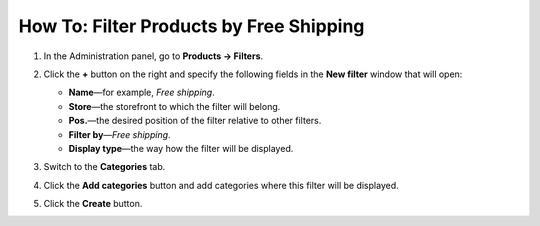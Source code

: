 ****************************************
How To: Filter Products by Free Shipping
****************************************

#. In the Administration panel, go to **Products → Filters**.

#. Click the **+** button on the right and specify the following fields in the **New filter** window that will open:
     
   * **Name**—for example, *Free shipping*.

   * **Store**—the storefront to which the filter will belong.

   * **Pos.**—the desired position of the filter relative to other filters.

   * **Filter by**—*Free shipping*.

   * **Display type**—the way how the filter will be displayed.

   .. image:: img/free_shipping_01.png
       :align: center
       :alt: New Free shipping filter

#. Switch to the **Categories** tab.

#. Click the **Add categories** button and add categories where this filter will be displayed.

   .. image:: img/free_shipping_02.png
       :align: center
       :alt: Add categories

#. Click the **Create** button.
